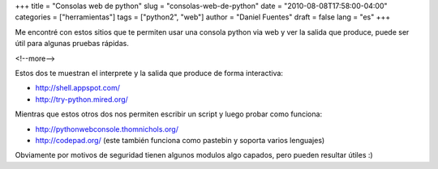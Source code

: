 +++
title = "Consolas web de python"
slug = "consolas-web-de-python"
date = "2010-08-08T17:58:00-04:00"
categories = ["herramientas"]
tags = ["python2", "web"]
author = "Daniel Fuentes"
draft = false
lang = "es"
+++

Me encontré con estos sitios que te permiten usar una consola python via
web y ver la salida que produce, puede ser útil para algunas pruebas
rápidas.

<!--more-->

Estos dos te muestran el interprete y la salida que produce de forma
interactiva:

-  `http://shell.appspot.com/ <http://shell.appspot.com/>`_
-  `http://try-python.mired.org/ <http://try-python.mired.org/>`_

Mientras que estos otros dos nos permiten escribir un script y luego
probar como funciona:

-  `http://pythonwebconsole.thomnichols.org/ <http://pythonwebconsole.thomnichols.org/>`_
-  `http://codepad.org/ <http://codepad.org/>`_ (este también funciona como pastebin y soporta
   varios lenguajes)

Obviamente por motivos de seguridad tienen algunos modulos algo capados,
pero pueden resultar útiles :)
